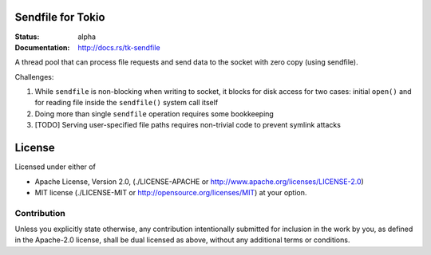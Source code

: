 Sendfile for Tokio
==================

:Status: alpha
:Documentation: http://docs.rs/tk-sendfile

A thread pool that can process file requests and send data to the socket
with zero copy (using sendfile).

Challenges:

1. While ``sendfile`` is non-blocking when writing to socket, it blocks for
   disk access for two cases: initial ``open()`` and for reading file inside
   the ``sendfile()`` system call itself
2. Doing more than single ``sendfile`` operation requires some bookkeeping
3. [TODO] Serving user-specified file paths requires non-trivial code to
   prevent symlink attacks


License
=======

Licensed under either of

* Apache License, Version 2.0,
  (./LICENSE-APACHE or http://www.apache.org/licenses/LICENSE-2.0)
* MIT license (./LICENSE-MIT or http://opensource.org/licenses/MIT)
  at your option.

Contribution
------------

Unless you explicitly state otherwise, any contribution intentionally
submitted for inclusion in the work by you, as defined in the Apache-2.0
license, shall be dual licensed as above, without any additional terms or
conditions.


